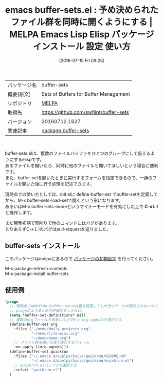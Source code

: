 #+BLOG: rubikitch
#+POSTID: 2476
#+DATE: [2016-07-15 Fri 09:25]
#+PERMALINK: buffer-sets
#+OPTIONS: toc:nil num:nil todo:nil pri:nil tags:nil ^:nil \n:t -:nil
#+ISPAGE: nil
#+DESCRIPTION:
# (progn (erase-buffer)(find-file-hook--org2blog/wp-mode))
#+BLOG: rubikitch
#+CATEGORY: Emacs
#+EL_PKG_NAME: buffer-sets
#+EL_TAGS: emacs, %p, %p.el, emacs lisp %p, elisp %p, emacs %f %p, emacs %p 使い方, emacs %p 設定, emacs パッケージ %p, buffer, find-file, switch-to-buffer, 
#+EL_TITLE: Emacs Lisp Elisp パッケージ インストール 設定 使い方 
#+EL_TITLE0: 予め決められたファイル群を同時に開くようにする
#+EL_URL: 
#+begin: org2blog
#+DESCRIPTION: MELPAのEmacs Lispパッケージbuffer-setsの紹介
#+MYTAGS: package:buffer-sets, emacs 使い方, emacs コマンド, emacs, buffer-sets, buffer-sets.el, emacs lisp buffer-sets, elisp buffer-sets, emacs melpa buffer-sets, emacs buffer-sets 使い方, emacs buffer-sets 設定, emacs パッケージ buffer-sets, buffer, find-file, switch-to-buffer, 
#+TAGS: package:buffer-sets, emacs 使い方, emacs コマンド, emacs, buffer-sets, buffer-sets.el, emacs lisp buffer-sets, elisp buffer-sets, emacs melpa buffer-sets, emacs buffer-sets 使い方, emacs buffer-sets 設定, emacs パッケージ buffer-sets, buffer, find-file, switch-to-buffer, , Emacs, C-x L l, C-x L l, buffer-set-definitions
#+TITLE: emacs buffer-sets.el : 予め決められたファイル群を同時に開くようにする | MELPA Emacs Lisp Elisp パッケージ インストール 設定 使い方 
#+BEGIN_HTML
<table>
<tr><td>パッケージ名</td><td>buffer-sets</td></tr>
<tr><td>概要(原文)</td><td>Sets of Buffers for Buffer Management</td></tr>
<tr><td>リポジトリ</td><td><a href="http://melpa.org/">MELPA</a></td></tr>
<tr><td>取得先</td><td><a href="https://github.com/swflint/buffer-sets">https://github.com/swflint/buffer-sets</a></td></tr>
<tr><td>バージョン</td><td>20160712.1627</td></tr>
<tr><td>関連記事</td><td><a href="http://rubikitch.com/tag/package:buffer-sets/">package:buffer-sets</a> </td></tr>
</table>
<br />
#+END_HTML

buffer-sets.elは、複数のファイルバッファをひとつのグループにして扱えるようにするelispです。
あるファイルを開いたら、同時に他のファイルも開いてほしいという場合に便利です。
また、buffer-setを開いたときに実行するフォームを指定できるので、一連のファイルを開いた後に行う処理を記述できます。

現時点での使い方としては、init.elに define-buffer-set でbuffer-setを定義してから、M-x buffer-sets-load-setで開くという形になります。
あるいはM-x buffer-sets-modeというマイナーモードを有効にした上で *C-x L l* と操作します。

まだ開発初期で荒削りで他のコマンドにはバグがあります。
とりあえずC-x L lのバグはpull-requestを送りました。
** buffer-sets インストール
このパッケージはmelpaにあるので [[http://rubikitch.com/package-initialize][パッケージの初期設定]] を行ってください。

M-x package-refresh-contents
M-x package-install buffer-sets


#+end:
** 概要                                                             :noexport:

buffer-sets.elは、複数のファイルバッファをひとつのグループにして扱えるようにするelispです。
あるファイルを開いたら、同時に他のファイルも開いてほしいという場合に便利です。
また、buffer-setを開いたときに実行するフォームを指定できるので、一連のファイルを開いた後に行う処理を記述できます。

現時点での使い方としては、init.elに define-buffer-set でbuffer-setを定義してから、M-x buffer-sets-load-setで開くという形になります。
あるいはM-x buffer-sets-modeというマイナーモードを有効にした上で *C-x L l* と操作します。

まだ開発初期で荒削りで他のコマンドにはバグがあります。
とりあえずC-x L lのバグはpull-requestを送りました。
** 使用例
#+BEGIN_SRC emacs-lisp :results silent
(progn
  ;; 現時点ではdefine-buffer-setの内容を変更しても大元のデータが反映されないので
  ;; prognによりまとめて評価するしかない。
  (setq *buffer-set-definitions* nil)
  ;; 複数のorgファイルを用意した上でM-x org-agendaを実行する
  (define-buffer-set org
    :files ("~/memo/daily-projects.org"
            "~/memo/life-misc.org"
            "~/memo/memo.org")
    ;; ファイル群を開いた後で実行するフォーム
    :on-apply ((org-agenda)))
  (define-buffer-set quickrun
    :files ("~/.emacs.d/quelpa/build/quickrun/README.md"
            "~/.emacs.d/quelpa/build/quickrun/quickrun.el")
    ;; quickrun.elバッファを選択する
    :select "quickrun.el")
  )
#+END_SRC

# (progn (forward-line 1)(shell-command "screenshot-time.rb org_template" t))
